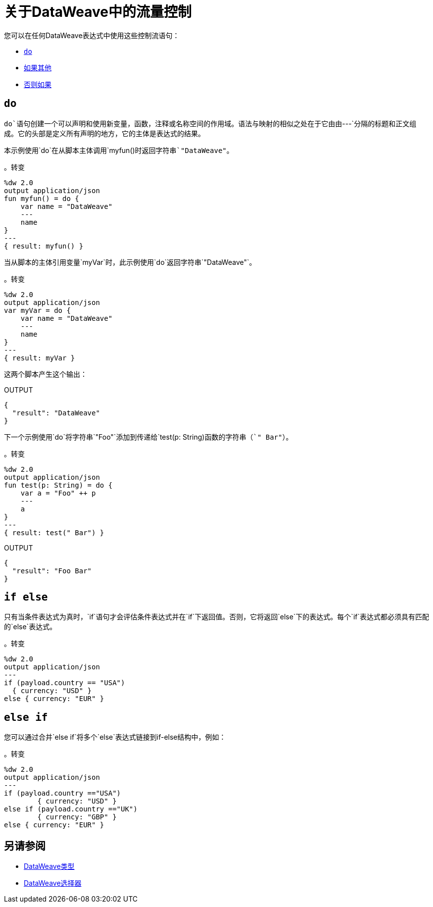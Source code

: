 = 关于DataWeave中的流量控制

您可以在任何DataWeave表达式中使用这些控制流语句：

*  link:#control_flow_do[`do`]
*  link:#control_flow_if_else[`如果其他`]
*  link:#control_flow_else_if[`否则如果`]

[[control_flow_do]]
==  `do`

`do`语句创建一个可以声明和使用新变量，函数，注释或名称空间的作用域。语法与映射的相似之处在于它由由`&#45;&#45;&#45;`分隔的标题和正文组成。它的头部是定义所有声明的地方，它的主体是表达式的结果。

本示例使用`do`在从脚本主体调用`myfun()`时返回字符串`"DataWeave"`。

。转变
[source, dataweave, linenums]
----
%dw 2.0
output application/json
fun myfun() = do {
    var name = "DataWeave"
    ---
    name
}
---
{ result: myfun() }
----

当从脚本的主体引用变量`myVar`时，此示例使用`do`返回字符串`"DataWeave"`。

。转变
[source, dataweave, linenums]
----
%dw 2.0
output application/json
var myVar = do {
    var name = "DataWeave"
    ---
    name
}
---
{ result: myVar }
----

这两个脚本产生这个输出：

.OUTPUT
[source, json, linenums]
----
{
  "result": "DataWeave"
}
----

下一个示例使用`do`将字符串`"Foo"`添加到传递给`test(p: String)`函数的字符串（`" Bar"`）。

。转变
[source, dataweave, linenums]
----
%dw 2.0
output application/json
fun test(p: String) = do {
    var a = "Foo" ++ p
    ---
    a
}
---
{ result: test(" Bar") }
----

.OUTPUT
[source, json, linenums]
----
{
  "result": "Foo Bar"
}
----

[[control_flow_if_else]]
==  `if else`

只有当条件表达式为真时，`if`语句才会评估条件表达式并在`if`下返回值。否则，它将返回`else`下的表达式。每个`if`表达式都必须具有匹配的`else`表达式。

。转变
[source, dataweave, linenums]
----
%dw 2.0
output application/json
---
if (payload.country == "USA")
  { currency: "USD" }
else { currency: "EUR" }
----

[[control_flow_else_if]]
==  `else if`

您可以通过合并`else if`将多个`else`表达式链接到if-else结构中，例如：

。转变
[source,DataWeave, linenums]
----
%dw 2.0
output application/json
---
if (payload.country =="USA")
	{ currency: "USD" }
else if (payload.country =="UK")
	{ currency: "GBP" }
else { currency: "EUR" }
----

== 另请参阅

// * link:dw-functions-core[DataWeave核心功能]
*  link:dataweave-types[DataWeave类型]
*  link:dataweave-selectors[DataWeave选择器]
